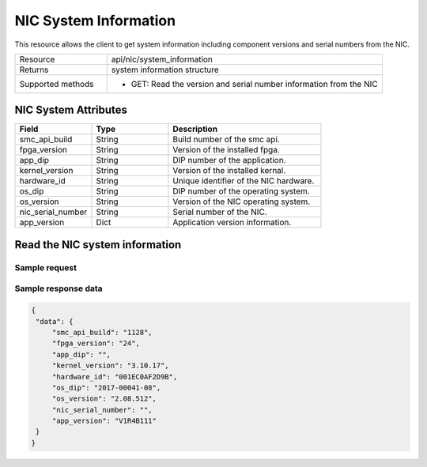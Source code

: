 NIC System Information
######################

This resource allows the client to get system information including component versions and serial numbers from the NIC.

.. list-table::
   :widths: 25 75
   :header-rows: 0

   * - Resource
     - api/nic/system_information
   * - Returns
     - system information structure
   * - Supported methods
     - * GET: Read the version and serial number information from the NIC

NIC System Attributes
*********************

.. list-table::
   :widths: 25 25 50
   :header-rows: 1

   * - Field
     - Type
     - Description
   * - smc_api_build
     - String
     - Build number of the smc api.
   * - fpga_version
     - String
     - Version of the installed fpga.
   * - app_dip
     - String
     - DIP number of the application.
   * - kernel_version
     - String
     - Version of the installed kernal.
   * - hardware_id
     - String
     - Unique identifier of the NIC hardware.
   * - os_dip
     - String
     - DIP number of the operating system.
   * - os_version
     - String
     - Version of the NIC operating system.
   * - nic_serial_number
     - String
     - Serial number of the NIC.
   * - app_version
     - Dict
     - Application version information.

Read the NIC system information
*******************************

Sample request
--------------

.. tabs::

  .. code-tab:: python

    response = requests.get("http://192.168.20.221:8080/api/nic/system_information")

  .. code-tab:: console curl

    curl http://192.168.20.221:8080/api/nic/system_information

Sample response data
--------------------

.. code-block:: json

   {
    "data": {
        "smc_api_build": "1128",
        "fpga_version": "24",
        "app_dip": "",
        "kernel_version": "3.10.17",
        "hardware_id": "001EC0AF2D9B",
        "os_dip": "2017-00041-08",
        "os_version": "2.08.512",
        "nic_serial_number": "",
        "app_version": "V1R4B111"
    }
   }

